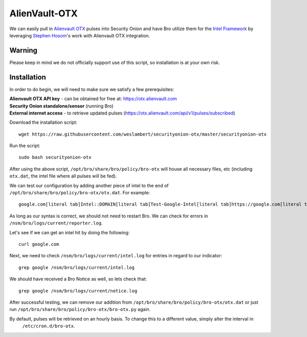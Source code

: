 AlienVault-OTX
==============

We can easily pull in `Alienvault OTX <https://otx.alienvault.com>`__ pulses into Security Onion and have Bro utilize them for the `Intel Framework <https://www.bro.org/sphinx-git/frameworks/intel.html>`__ by leveraging `Stephen Hosom <https://github.com/hosom/bro-otx>`__'s work with Alienvault OTX integration.

Warning
-------

Please keep in mind we do not officially support use of this script, so installation is at your own risk.

Installation
------------

In order to do begin, we will need to make sure we satisfy a few prerequisites:

| **Alienvault OTX API key** - can be obtained for free at:
  https://otx.alienvault.com
| **Security Onion standalone/sensor** (running Bro)
| **External internet access** - to retrieve updated pulses
  (https://otx.alienvault.com/api/v1/pulses/subscribed)

Download the installation script:

::

   wget https://raw.githubusercontent.com/weslambert/securityonion-otx/master/securityonion-otx

Run the script:

::

   sudo bash securityonion-otx

After using the above script, ``/opt/bro/share/bro/policy/bro-otx`` will house all necessary files, etc (including ``otx.dat``, the intel file where all pulses will be fed).

We can test our configuration by adding another piece of intel to the end of ``/opt/bro/share/bro/policy/bro-otx/otx.dat``.  For example:

::

   google.com[literal tab]Intel::DOMAIN[literal tab]Test-Google-Intel[literal tab]https://google.com[literal tab]T

As long as our syntax is correct, we should not need to restart Bro. We can check for errors in ``/nsm/bro/logs/current/reporter.log``.

Let's see if we can get an intel hit by doing the following:

::

   curl google.com

Next, we need to check ``/nsm/bro/logs/current/intel.log`` for entries in regard to our indicator:

::

   grep google /nsm/bro/logs/current/intel.log

We should have received a Bro Notice as well, so lets check that:

::

   grep google /nsm/bro/logs/current/notice.log

After successful testing, we can remove our addition from ``/opt/bro/share/bro/policy/bro-otx/otx.dat`` or just run ``/opt/bro/share/bro/policy/bro-otx/bro-otx.py`` again.

By default, pulses will be retrieved on an hourly basis. To change this to a different value, simply alter the interval in
  ``/etc/cron.d/bro-otx``.
